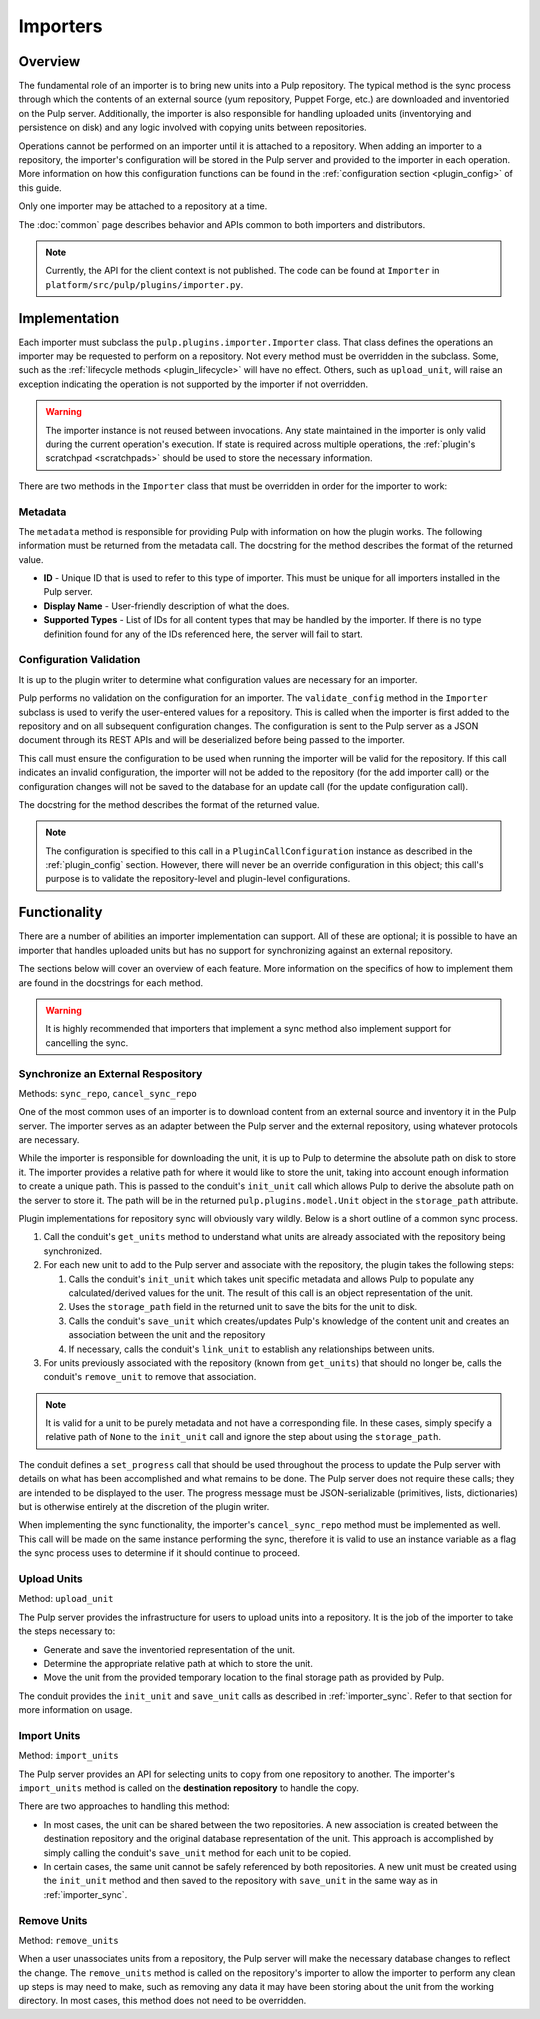 Importers
=========

Overview
--------

The fundamental role of an importer is to bring new units into a Pulp repository. The typical
method is the sync process through which the contents of an external source (yum repository,
Puppet Forge, etc.) are downloaded and inventoried on the Pulp server. Additionally, the importer
is also responsible for handling uploaded units (inventorying and persistence on disk) and
any logic involved with copying units between repositories.

Operations cannot be performed on an importer until it is attached to a repository. When adding
an importer to a repository, the importer's configuration will be stored in the Pulp server
and provided to the importer in each operation. More information on how this configuration
functions can be found in the :ref:`configuration section <plugin_config>` of this guide.

Only one importer may be attached to a repository at a time.

The :doc:`common` page describes behavior and APIs common to both importers and distributors.

.. note::
  Currently, the API for the client context is not published. The code can
  be found at ``Importer`` in ``platform/src/pulp/plugins/importer.py``.


Implementation
--------------

Each importer must subclass the ``pulp.plugins.importer.Importer`` class. That class defines
the operations an importer may be requested to perform on a repository. Not every method must
be overridden in the subclass. Some, such as the :ref:`lifecycle methods <plugin_lifecycle>`
will have no effect. Others, such as ``upload_unit``, will raise an exception indicating the
operation is not supported by the importer if not overridden.

.. warning::
  The importer instance is not reused between invocations. Any state maintained in the importer
  is only valid during the current operation's execution. If state is required across multiple
  operations, the :ref:`plugin's scratchpad <scratchpads>` should be used to store the necessary
  information.

There are two methods in the ``Importer`` class that must be overridden in order for the
importer to work:

Metadata
^^^^^^^^

The ``metadata`` method is responsible for providing Pulp with information on how the
plugin works. The following information must be returned from the metadata call. The docstring
for the method describes the format of the returned value.

* **ID** - Unique ID that is used to refer to this type of importer. This must be unique
  for all importers installed in the Pulp server.
* **Display Name** - User-friendly description of what the does.
* **Supported Types** - List of IDs for all content types that may be handled by the importer.
  If there is no type definition found for any of the IDs referenced here, the server will
  fail to start.

Configuration Validation
^^^^^^^^^^^^^^^^^^^^^^^^

It is up to the plugin writer to determine what configuration values are necessary for an
importer.

Pulp performs no validation on the configuration for an importer. The ``validate_config``
method in the ``Importer`` subclass is used to verify the user-entered values for a repository.
This is called when the importer is first added to the repository and on all subsequent
configuration changes. The configuration is sent to the Pulp server as a JSON document through its
REST APIs and will be deserialized before being passed to the importer.

This call must ensure the configuration to be used when running the importer will be valid
for the repository. If this call indicates an invalid configuration, the importer will
not be added to the repository (for the add importer call) or the configuration changes
will not be saved to the database for an update call (for the update configuration call).

The docstring for the method describes the format of the returned value.

.. note::
  The configuration is specified to this call in a ``PluginCallConfiguration`` instance
  as described in the :ref:`plugin_config` section. However, there will never be
  an override configuration in this object; this call's purpose is to validate the
  repository-level and plugin-level configurations.


Functionality
-------------

There are a number of abilities an importer implementation can support. All of these are
optional; it is possible to have an importer that handles uploaded units but has no support
for synchronizing against an external repository.

The sections below will cover an overview of each feature. More information on the specifics
of how to implement them are found in the docstrings for each method.

.. warning::
 It is highly recommended that importers that implement a sync method also implement support
 for cancelling the sync.

.. _importer_sync:

Synchronize an External Respository
^^^^^^^^^^^^^^^^^^^^^^^^^^^^^^^^^^^

Methods: ``sync_repo``, ``cancel_sync_repo``

One of the most common uses of an importer is to download content from an external source
and inventory it in the Pulp server. The importer serves as an adapter between the Pulp
server and the external repository, using whatever protocols are necessary.

While the importer is responsible for downloading the unit, it is up to Pulp to determine
the absolute path on disk to store it. The importer provides a relative path for where it
would like to store the unit, taking into account enough information to create a unique
path. This is passed to the conduit's ``init_unit`` call which allows Pulp to derive the
absolute path on the server to store it. The path will be in the returned
``pulp.plugins.model.Unit`` object in the ``storage_path`` attribute.

Plugin implementations for repository sync will obviously vary wildly. Below is a short
outline of a common sync process.

#. Call the conduit's ``get_units`` method to understand what units are already associated
   with the repository being synchronized.
#. For each new unit to add to the Pulp server and associate with the repository,
   the plugin takes the following steps:

   #. Calls the conduit's ``init_unit`` which takes unit specific metadata and allows Pulp to
      populate any calculated/derived values for the unit. The result of this
      call is an object representation of the unit.
   #. Uses the ``storage_path`` field in the returned unit to save the bits for the
      unit to disk.
   #. Calls the conduit's ``save_unit`` which creates/updates Pulp's knowledge of the content
      unit and creates an association between the unit and the repository
   #. If necessary, calls the conduit's ``link_unit`` to establish any relationships between
      units.

#. For units previously associated with the repository (known from ``get_units``)
   that should no longer be, calls the conduit's ``remove_unit`` to remove that association.

.. note::
  It is valid for a unit to be purely metadata and not have a corresponding file. In these
  cases, simply specify a relative path of ``None`` to the ``init_unit`` call and ignore the
  step about using the ``storage_path``.

The conduit defines a ``set_progress`` call that should be used throughout the process
to update the Pulp server with details on what has been accomplished and what remains to be
done. The Pulp server does not require these calls; they are intended to be displayed to
the user. The progress message must be JSON-serializable (primitives, lists, dictionaries)
but is otherwise entirely at the discretion of the plugin writer.

When implementing the sync functionality, the importer's ``cancel_sync_repo`` method must be
implemented as well. This call will be made on the same instance performing the sync, therefore
it is valid to use an instance variable as a flag the sync process uses to determine if it should
continue to proceed.

Upload Units
^^^^^^^^^^^^

Method: ``upload_unit``

The Pulp server provides the infrastructure for users to upload units into a repository. It is
the job of the importer to take the steps necessary to:

* Generate and save the inventoried representation of the unit.
* Determine the appropriate relative path at which to store the unit.
* Move the unit from the provided temporary location to the final storage path as provided
  by Pulp.

The conduit provides the ``init_unit`` and ``save_unit`` calls as described in :ref:`importer_sync`.
Refer to that section for more information on usage.

Import Units
^^^^^^^^^^^^

Method: ``import_units``

The Pulp server provides an API for selecting units to copy from one repository to another. The
importer's ``import_units`` method is called on the **destination repository** to handle the
copy.

There are two approaches to handling this method:

* In most cases, the unit can be shared between the two repositories. A new association is created
  between the destination repository and the original database representation of the unit. This
  approach is accomplished by simply calling the conduit's ``save_unit`` method for each unit to
  be copied.
* In certain cases, the same unit cannot be safely referenced by both repositories. A new unit
  must be created using the ``init_unit`` method and then saved to the repository with ``save_unit``
  in the same way as in :ref:`importer_sync`.

Remove Units
^^^^^^^^^^^^

Method: ``remove_units``

When a user unassociates units from a repository, the Pulp server will make the necessary database
changes to reflect the change. The ``remove_units`` method is called on the repository's importer
to allow the importer to perform any clean up steps is may need to make, such as removing any
data it may have been storing about the unit from the working directory. In most cases, this method
does not need to be overridden.


